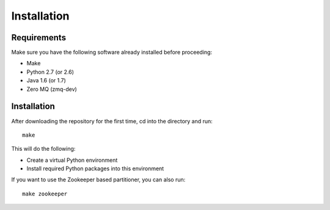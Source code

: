 ============
Installation
============

Requirements
============

Make sure you have the following software already installed before
proceeding:

- Make
- Python 2.7 (or 2.6)
- Java 1.6 (or 1.7)
- Zero MQ (zmq-dev)

Installation
============

After downloading the repository for the first time,
cd into the directory and run::

    make

This will do the following:

- Create a virtual Python environment
- Install required Python packages into this environment

If you want to use the Zookeeper based partitioner, you can also run::

    make zookeeper

